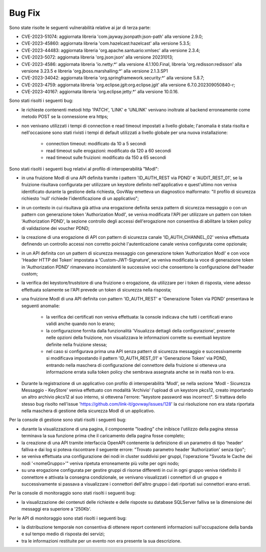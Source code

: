 Bug Fix
-------

Sono state risolte le seguenti vulnerabilità relative ai jar di terza parte:

- CVE-2023-51074: aggiornata libreria 'com.jayway.jsonpath:json-path' alla versione 2.9.0;

- CVE-2023-45860: aggiornata libreria 'com.hazelcast:hazelcast' alla versione 5.3.5;

- CVE-2023-44483: aggiornata libreria 'org.apache.santuario:xmlsec' alla versione 2.3.4;

- CVE-2023-5072: aggiornata libreria 'org.json:json' alla versione 20231013;

- CVE-2023-4586: aggiornata libreria 'io.netty:\*' alla versione 4.1.100.Final, libreria 'org.redisson:redisson' alla versione 3.23.5 e libreria 'org.jboss.marshalling:\*' alla versione 2.1.3.SP1

- CVE-2023-34042: aggiornata libreria 'org.springframework.security:\*' alla versione 5.8.7;

- CVE-2023-4759: aggiornata libreria 'org.eclipse.jgit:org.eclipse.jgit' alla versione 6.7.0.202309050840-r;

- CVE-2023-40167: aggiornata libreria 'org.eclipse.jetty:\*' alla versione 10.0.16.


Sono stati risolti i seguenti bug:

- le richieste contenenti metodi http 'PATCH', 'LINK' e 'UNLINK' venivano inoltrate al backend erroneamente come metodo POST se la connessione era https;

- non venivano utilizzati i tempi di connection e read timeout impostati a livello globale; l'anomalia è stata risolta e nell'occasione sono stati rivisti i tempi di default utilizzati a livello globale per una nuova installazione:

	- connection timeout: modificato da 10 a 5 secondi
	- read timeout sulle erogazioni: modificato da 120 a 60 secondi
	- read timeout sulle fruizioni: modificato da 150 a 65 secondi


Sono stati risolti i seguenti bug relativi al profilo di interoperabilità "ModI":

- in una fruizione ModI di una API definita tramite i pattern 'ID_AUTH_REST via PDND' e 'AUDIT_REST_01',  se la fruizione risultava configurata per utilizzare un keystore definito nell'applicativo e quest'ultimo non veniva identificato durante la gestione della richiesta, GovWay emetteva un diagnostico malformato: "Il profilo di sicurezza richiesto 'null' richiede l'identificazione di un applicativo";

- in un contesto in cui risultava già attiva una erogazione definita senza pattern di sicurezza messaggio o con un pattern con generazione token 'Authorization ModI',  se veniva modificata l'API per utilizzare un pattern con token 'Authorization PDND', la sezione controllo degli accessi dell'erogazione non consentiva di abilitare la token policy di validazione dei voucher PDND;

- la creazione di una erogazione di API con pattern di sicurezza canale 'ID_AUTH_CHANNEL_02' veniva effettuata definendo un controllo accessi non corretto poichè l'autenticazione canale veniva configurata come opzionale;

- in un API definita con un pattern di sicurezza messaggio con generazione token 'Authorization ModI' e con voce 'Header HTTP del Token' impostata a 'Custom-JWT-Signature', se veniva modificata la voce di generazione token in 'Authorization PDND' rimanevano inconsistenti le successive voci che consentono la configurazione dell'header custom;

- la verifica dei keystore/truststore di una fruizione o erogazione, da utilizzare per i token di risposta, viene adesso effettuata solamente se l'API prevede un token di sicurezza nella risposta;

- una fruizione ModI di una API definita con pattern 'ID_AUTH_REST' e 'Generazione Token via PDND' presentava le seguenti anomalie:

	- la verifica dei certificati non veniva effettuata: la console indicava che tutti i certificati erano validi anche quando non lo erano;

	- la configurazione fornita dalla funzionalità 'Visualizza dettagli della configurazione', presente nelle opzioni della fruizione, non visualizzava le informazioni corrette su eventuali keystore definite nella fruizione stessa;

        - nel caso si configurava prima una API senza pattern di sicurezza messaggio e successivamente si modificava impostando il pattern 'ID_AUTH_REST_01' e 'Generazione Token' via PDND, entrando nella maschera di configurazione del connettore della fruizione si otteneva una informazione errata sulla token policy che sembrava assegnata anche se in realtà non lo era.

- Durante la registrazione di un applicativo con profilo di interoperabilità 'ModI', se nella sezione 'ModI - Sicurezza Messaggio - KeyStore' veniva effettuato con modalità 'Archivio' l'upload di un keystore pkcs12, creato importando un altro archivio pkcs12 al suo interno, si ottevena l'errore: "keystore password was incorrect". Si trattava dello stesso bug risolto nell'issue 'https://github.com/link-it/govway/issues/128' la cui risoluzione non era stata riportata nella maschera di gestione della sicurezza ModI di un applicativo.



Per la console di gestione sono stati risolti i seguenti bug:

- durante la visualizzazione di una pagina, il componente "loading" che inibisce l'utilizzo della pagina stessa terminava la sua funzione prima che il caricamento della pagina fosse completo;

- la creazione di una API tramite interfaccia OpenAPI contenente la definizione di un parametro di tipo 'header' falliva e dai log si poteva riscontrare il seguente errore: "Trovato parametro header 'Authorization' senza tipo";

- se veniva effettuata una configurazione dei nodi in cluster suddivisi per gruppi, l'operazione "Svuota le Cache dei nodi '<nomeGruppo>'" veniva ripetuta erroneamente più volte per ogni nodo;

- su una erogazione configurata per gestire gruppi di risorse differenti in cui in ogni gruppo veniva ridefinito il connettore e attivata la consegna condizionale, se venivano visualizzati i connettori di un gruppo e successivamente si passava a visualizzare i connettori dell'altro gruppo i dati riportati sui connettori erano errati.



Per la console di monitoraggio sono stati risolti i seguenti bug:

- la visualizzazione dei contenuti delle richieste e delle risposte su database SQLServer falliva se la dimensione dei messaggi era superiore a '250Kb'.


Per le API di monitoraggio sono stati risolti i seguenti bug:

- la distribuzione temporale non consentiva di ottenere report contenenti informazioni sull'occupazione della banda e sul tempo medio di risposta dei servizi;

- tra le informazioni restituite per un evento non era presente la sua descrizione.
